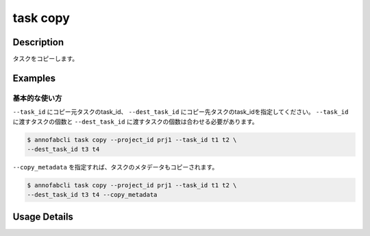 =================================
task copy
=================================

Description
=================================
タスクをコピーします。


Examples
=================================


基本的な使い方
--------------------------

``--task_id`` にコピー元タスクのtask_id、 ``--dest_task_id`` にコピー先タスクのtask_idを指定してください。
``--task_id`` に渡すタスクの個数と ``--dest_task_id`` に渡すタスクの個数は合わせる必要があります。

.. code-block::

    $ annofabcli task copy --project_id prj1 --task_id t1 t2 \
    --dest_task_id t3 t4

``--copy_metadata`` を指定すれば、タスクのメタデータもコピーされます。


.. code-block::

    $ annofabcli task copy --project_id prj1 --task_id t1 t2 \
    --dest_task_id t3 t4 --copy_metadata

Usage Details
=================================

.. argparse::
   :ref: annofabcli.task.copy_tasks.add_parser
   :prog: annofabcli task copy
   :nosubcommands:
